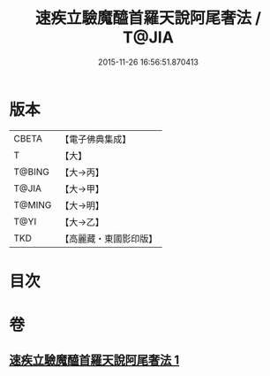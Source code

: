 #+TITLE: 速疾立驗魔醯首羅天說阿尾奢法 / T@JIA
#+DATE: 2015-11-26 16:56:51.870413
* 版本
 |     CBETA|【電子佛典集成】|
 |         T|【大】     |
 |    T@BING|【大→丙】   |
 |     T@JIA|【大→甲】   |
 |    T@MING|【大→明】   |
 |      T@YI|【大→乙】   |
 |       TKD|【高麗藏・東國影印版】|

* 目次
* 卷
** [[file:KR6j0508_001.txt][速疾立驗魔醯首羅天說阿尾奢法 1]]
